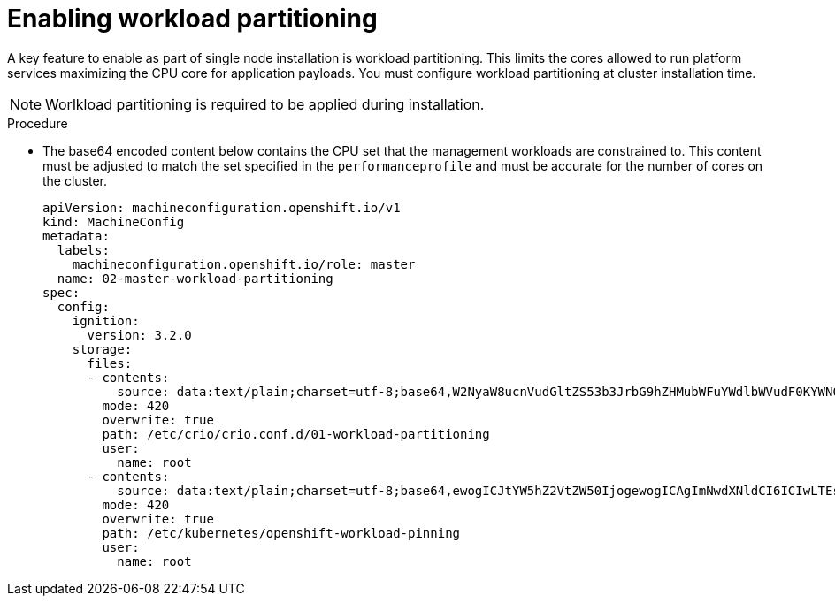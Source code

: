 // Module included in the following assemblies:
//
// * scalability_and_performance/sno-du-deploying-clusters-on-single-nodes.adoc

:_content-type: PROCEDURE
[id="sno-du-enabling-workload-partitioning_{context}"]
= Enabling workload partitioning

A key feature to enable as part of single node installation is workload partitioning.
This limits the cores allowed to run platform services maximizing the CPU core for
application payloads. You must configure workload partitioning at cluster installation time.

[NOTE]
====
Worlkload partitioning is required to be applied during installation.
====

.Procedure

* The base64 encoded content below contains the CPU set that the management workloads are constrained to.
This content must be adjusted to match the set specified in the `performanceprofile` and must be accurate for
the number of cores on the cluster.

+
[source,yaml]
----
apiVersion: machineconfiguration.openshift.io/v1
kind: MachineConfig
metadata:
  labels:
    machineconfiguration.openshift.io/role: master
  name: 02-master-workload-partitioning
spec:
  config:
    ignition:
      version: 3.2.0
    storage:
      files:
      - contents:
          source: data:text/plain;charset=utf-8;base64,W2NyaW8ucnVudGltZS53b3JrbG9hZHMubWFuYWdlbWVudF0KYWN0aXZhdGlvbl9hbm5vdGF0aW9uID0gInRhcmdldC53b3JrbG9hZC5vcGVuc2hpZnQuaW8vbWFuYWdlbWVudCIKYW5ub3RhdGlvbl9wcmVmaXggPSAicmVzb3VyY2VzLndvcmtsb2FkLm9wZW5zaGlmdC5pbyIKcmVzb3VyY2VzID0geyAiY3B1c2hhcmVzIiA9IDAsICJjcHVzZXQiID0gIjAtMSw1Mi01MyIgfQo=
        mode: 420
        overwrite: true
        path: /etc/crio/crio.conf.d/01-workload-partitioning
        user:
          name: root
      - contents:
          source: data:text/plain;charset=utf-8;base64,ewogICJtYW5hZ2VtZW50IjogewogICAgImNwdXNldCI6ICIwLTEsNTItNTMiCiAgfQp9Cg==
        mode: 420
        overwrite: true
        path: /etc/kubernetes/openshift-workload-pinning
        user:
          name: root
----
